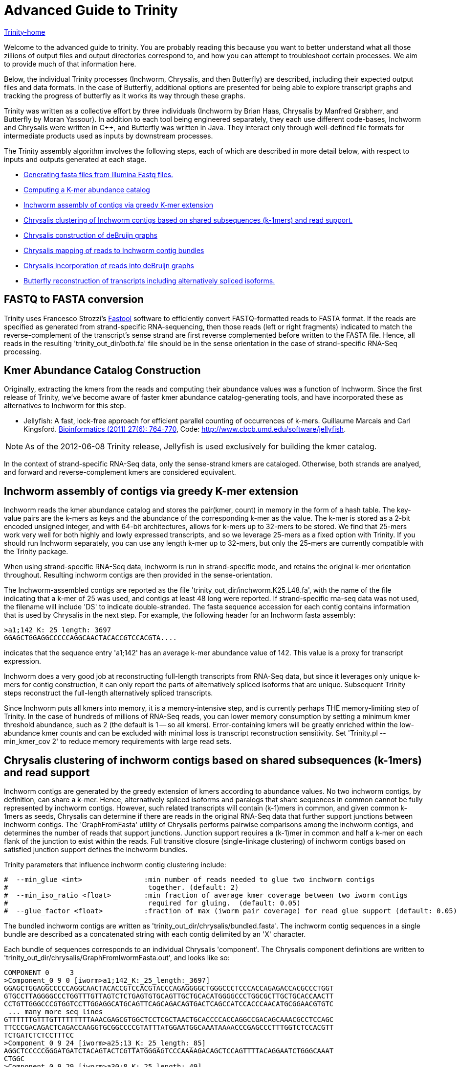 = Advanced Guide to Trinity =

link:index.html[Trinity-home]

Welcome to the advanced guide to trinity.  You are probably reading this because you want to better understand what all those zillions of output files and output directories correspond to, and how you can attempt to troubleshoot certain processes.  We aim to provide much of that information here.

Below, the individual Trinity processes (Inchworm, Chrysalis, and then Butterfly) are described, including their expected output files and data formats.  In the case of Butterfly, additional options are presented for being able to explore transcript graphs and tracking the progress of butterfly as it works its way through these graphs.

Trinity was written as a collective effort by three individuals (Inchworm by Brian Haas, Chrysalis by Manfred Grabherr, and Butterfly by Moran Yassour). In addition to each tool being engineered separately, they each use different code-bases, Inchworm and Chrysalis were written in C++, and Butterfly was written in Java.  They interact only through well-defined file formats for intermediate products used as inputs by downstream processes.

The Trinity assembly algorithm involves the following steps, each of which are described in more detail below, with respect to inputs and outputs generated at each stage.

- <<FASTA_to_FASTQ, Generating fasta files from Illumina Fastq files.>>
- <<Kmer_catalog, Computing a K-mer abundance catalog>>
- <<Inchworm_assembly, Inchworm assembly of contigs via greedy K-mer extension>>
- <<Chrysalis_clustering, Chrysalis clustering of Inchworm contigs based on shared subsequences (k-1mers) and read support.>>
- <<Chrysalis_graphs, Chrysalis construction of deBruijn graphs>>
- <<Chrysalis_read_mapping, Chrysalis mapping of reads to Inchworm contig bundles>>
- <<Chrysalis_graph_reads, Chrysalis incorporation of reads into deBruijn graphs>>
- <<Butterfly_reconstruction, Butterfly reconstruction of transcripts including alternatively spliced isoforms.>>

[[FASTA_to_FASTQ]]
== FASTQ to FASTA conversion ==
Trinity uses Francesco Strozzi's https://github.com/fstrozzi/Fastool[Fastool] software to efficiently convert FASTQ-formatted reads to FASTA format.  If the reads are specified as generated from strand-specific RNA-sequencing, then those reads (left or right fragments) indicated to match the reverse-complement of the transcript's sense strand are first reverse complemented before written to the FASTA file.  Hence, all reads in the resulting 'trinity_out_dir/both.fa' file should be in the sense orientation in the case of strand-specific RNA-Seq processing. 

[[Kmer_catalog]]
== Kmer Abundance Catalog Construction ==
Originally, extracting the kmers from the reads and computing their abundance values was a function of Inchworm.  Since the first release of Trinity, we've become aware of faster kmer abundance catalog-generating tools, and have incorporated these as alternatives to Inchworm for this step.  

- Jellyfish: A fast, lock-free approach for efficient parallel counting of occurrences of k-mers. Guillaume Marcais and Carl Kingsford. http://bioinformatics.oxfordjournals.org/content/27/6/764.long[Bioinformatics (2011) 27(6): 764-770],  Code: http://www.cbcb.umd.edu/software/jellyfish[http://www.cbcb.umd.edu/software/jellyfish].

[NOTE]
As of the 2012-06-08 Trinity release, Jellyfish is used exclusively for building the kmer catalog.

In the context of strand-specific RNA-Seq data, only the sense-strand kmers are cataloged. Otherwise, both strands are analyed, and forward and reverse-complement kmers are considered equivalent.

[[Inchworm_assembly]]
== Inchworm assembly of contigs via greedy K-mer extension ==

Inchworm reads the kmer abundance catalog and stores the pair(kmer, count) in memory in the form of a hash table.  The key-value pairs are the k-mers as keys and the abundance of the corresponding k-mer as the value.  The k-mer is stored as a 2-bit encoded unsigned integer, and with 64-bit architectures, allows for k-mers up to 32-mers to be stored.  We find that 25-mers work very well for both highly and lowly expressed transcripts, and so we leverage 25-mers as a fixed option with Trinity.  If you should run Inchworm separately, you can use any length k-mer up to 32-mers, but only the 25-mers are currently compatible with the Trinity package.

When using strand-specific RNA-Seq data, inchworm is run in strand-specific mode, and retains the original k-mer orientation throughout.  Resulting inchworm contigs are then provided in the sense-orientation. 

The Inchworm-assembled contigs are reported as the file 'trinity_out_dir/inchworm.K25.L48.fa', with the name of the file indicating that a k-mer of 25 was used, and contigs at least 48 long were reported.  If strand-specific rna-seq data was not used, the filename will include 'DS' to indicate double-stranded.  The fasta sequence accession for each contig contains information that is used by Chrysalis in the next step.  For example, the following header for an Inchworm fasta assembly:

  >a1;142 K: 25 length: 3697
  GGAGCTGGAGGCCCCCAGGCAACTACACCGTCCACGTA....

indicates that the sequence entry 'a1;142' has an average k-mer abundance value of 142.  This value is a proxy for transcript expression.

Inchworm does a very good job at reconstructing full-length transcripts from RNA-Seq data, but since it leverages only unique k-mers for contig construction, it can only report the parts of alternatively spliced isoforms that are unique.  Subsequent Trinity steps reconstruct the full-length alternatively spliced transcripts.

Since Inchworm puts all kmers into memory, it is a memory-intensive step, and is currently perhaps THE memory-limiting step of Trinity.  In the case of hundreds of millions of RNA-Seq reads, you can lower memory consumption by setting a minimum kmer threshold abundance, such as 2 (the default is 1 -- so all kmers). Error-containing kmers will be greatly enriched within the low-abundance kmer counts and can be excluded with minimal loss is transcript reconstruction sensitivity. Set 'Trinity.pl --min_kmer_cov 2' to reduce memory requirements with large read sets.

[[Chrysalis_clustering]]
== Chrysalis clustering of inchworm contigs based on shared subsequences (k-1mers) and read support ==

Inchworm contigs are generated by the greedy extension of kmers according to abundance values.  No two inchworm contigs, by definition, can share a k-mer.  Hence, alternatively spliced isoforms and paralogs that share sequences in common cannot be fully represented by inchworm contigs.  However, such related transcripts will contain (k-1)mers in common, and given common k-1mers as seeds, Chrysalis can determine if there are reads in the original RNA-Seq data that further support junctions between inchworm contigs.  The 'GraphFromFasta' utility of Chrysalis performs pairwise comparisons among the inchworm contigs, and determines the number of reads that support junctions. Junction support requires a (k-1)mer in common and half a k-mer on each flank of the junction to exist within the reads.  Full transitive closure (single-linkage clustering) of inchworm contigs based on satisfied junction support defines the inchworm bundles.

Trinity parameters that influence inchworm contig clustering include:

 #  --min_glue <int>               :min number of reads needed to glue two inchworm contigs
 #                                  together. (default: 2) 
 #  --min_iso_ratio <float>        :min fraction of average kmer coverage between two iworm contigs
 #                                  required for gluing.  (default: 0.05)
 #  --glue_factor <float>          :fraction of max (iworm pair coverage) for read glue support (default: 0.05)

The bundled inchworm contigs are written as 'trinity_out_dir/chrysalis/bundled.fasta'.  The inchworm contig sequences in a single bundle are described as a concatenated string with each contig delimited by an 'X' character.

Each bundle of sequences corresponds to an individual Chrysalis 'component'.  The Chrysalis component definitions are written to 'trinity_out_dir/chrysalis/GraphFromIwormFasta.out', and looks like so:

 COMPONENT 0     3
 >Component_0 9 0 [iworm>a1;142_K:_25_length:_3697]
 GGAGCTGGAGGCCCCCAGGCAACTACACCGTCCACGTACCCAGAGGGGCTGGGCCCTCCCACCAGAGACCACGCCCTGGT
 GTGCCTTAGGGGCCCTGGTTTGTTAGTCTCTGAGTGTGCAGTTGCTGCACATGGGGCCCTGGCGCTTGCTGCACCAACTT
 CCTGTTGGGCCCGTGGTCCTTGGAGGCATGCAGTTCAGCAGACAGTGACTCAGCCATCCACCCAACATGCGGAACGTGTC
  ... many more seq lines
 GTTTTTTGTTTGTTTTTTTTTAAACGAGCGTGGCTCCTCGCTAACTGCACCCCACCAGGCCGACAGCAAACGCCTCCAGC
 TTCCCGACAGACTCAGACCAAGGTGCGGCCCCGTATTTATGGAATGGCAAATAAAACCCGAGCCCTTTGGTCTCCACGTT
 TCTGATCTCTCCTTTCC
 >Component_0 9 24 [iworm>a25;13_K:_25_length:_85]
 AGGCTCCCCCGGGATGATCTACAGTACTCGTTATGGGAGTCCCAAAAGACAGCTCCAGTTTTACAGGAATCTGGGCAAAT
 CTGGC
 >Component_0 9 29 [iworm>a30;8_K:_25_length:_49]
 TCAACCTGTTCGATACGGCGGAGGGCTACGCTGCTGGAAAAGCTGAAGT

 

The header line indicates that (COMPONENT 0) is being described and that it contains 3 inchworm contig entries. 
Each inchworm contig that exists as part of that component is then described.

Each component-specific bundle of inchworm contigs is written as a separate file for subsequent parallel processing:

     ex.  chrysalis/RawComps.0/comp0.iworm_bundle

[[Chrysalis_graphs]]
== Chrysalis construction of deBruijn graphs ==

Chrysalis constructs a deBruijn graph from each of the compX.iworm_bundle files using the 'FastaToDeBruijn' utility, generating files:

     ex. chrysalis/RawComps.0/comp0.raw.graph  :de Bruijn graph based on Inchworm contigs only

with format like so:

  Component 0
  1       -1      1       GGAGCTGGAGGCCCCCAGGCAACT        1
  2       1       1       GAGCTGGAGGCCCCCAGGCAACTA        1
  3       2       1       AGCTGGAGGCCCCCAGGCAACTAC        1
  4       3       1       GCTGGAGGCCCCCAGGCAACTACA        1
  5       4       1       CTGGAGGCCCCCAGGCAACTACAC        1
  6       5       1       TGGAGGCCCCCAGGCAACTACACC        1
  ...

  and column headings:
  id     prev     1       kmer                            1

(ignore the 1 columns for now, since they're just placeholders).

Node identifier -1 is a start node with no k-mer sequence.

In the case of strand-specific data, the deBruijn graph is constructed in a strand-specific way.  For non-strand-specific data, a non-redundant deBruijn graph is presented, which can represent transcripts in either (or both, including antisense) orientation.


[[Chrysalis_read_mapping]]
== Chrysalis mapping of reads to Inchworm contig bundles ==

The Chrysalis 'ReadsToTranscripts' utility maps each of the original RNA-Seq reads to the inchworm bundle containing the largest number of kmers in common.  'ReadsToTranscripts' reads the 'trinity_out_dir/both.fa' reads fasta file and the 'trinity_out_dir/chrysalis/bundled.fasta' file, streaming the 'Trinity.pl --max_reads_per_loop' reads at a time and writing to component-specific read files:

   ex.  trinity_out_dir/chrysalis/RawComps.0/comp0.raw.fasta

[[Chrysalis_graph_reads]]
== Chrysalis incorporation of reads into deBruijn graphs ==

The Chrysalis 'QuantifyGraph' utility incorporates the component-mapped reads into the context of the deBruijn graph, and in doing so, weights the kmer edges by the read support.  Files generated include:

  ex.  chrysalis/RawComps.0/comp2.out :the de Bruijn graph with edge weights incorporating the mapped reads
       chrysalis/RawComps.0/comp2.reads :the read sequences and anchor points within the above graph


 Component 2
 1       -1      0       CGGCGTGTGACGCAGTCAGGCCTC        0
 2       1       2       GGCGTGTGACGCAGTCAGGCCTCT        0
 3       2       3       GCGTGTGACGCAGTCAGGCCTCTG        0
 4       3       3       CGTGTGACGCAGTCAGGCCTCTGC        0
 5       4       3       GTGTGACGCAGTCAGGCCTCTGCG        0
 6       5       4       TGTGACGCAGTCAGGCCTCTGCGC        0
 7       6       4       GTGACGCAGTCAGGCCTCTGCGCG        0
 8       7       4       TGACGCAGTCAGGCCTCTGCGCGC        0
 9       8       4       GACGCAGTCAGGCCTCTGCGCGCT        0
 10      9       4       ACGCAGTCAGGCCTCTGCGCGCTG        0
 11      10      4       CGCAGTCAGGCCTCTGCGCGCTGC        0
 12      11      6       GCAGTCAGGCCTCTGCGCGCTGCG        0
 ...



The format of the '.reads' file is like so:

  Component 2
  >61DFRAAXX100204:2:25:3750:2732/2       0       1833    51      1884            GGGAAGGCACTTTCCGGATGATCCCGTATCCCCTGGAGAAGGGACACCTATTTTATCCATACCCAATCTGTACAGA    +
  >61DFRAAXX100204:2:25:7347:5444/2       0       202     51      253             GACTGCAGTCTCTGCTGCTGCTCGCAGACCTGCCCTGCGCTAGCTACCTAGCCCTGCCTCACTGCATCCCTCAAGA    +
  >61DFRAAXX100204:2:25:8933:8122/2       0       2418    51      1183            CTTGGAGATAAACGAGTGTGCAACTGCGTACATTCTCTTGGCGGAAGAAGAAGCGACAACTATTGCTGAAGCAGAA    +
  >61DFRAAXX100204:2:26:11187:19799/2     0       1324    51      1375            CTATATCAAAAGAAGGCTGGCGATGTGTGCCCGGAGACTTGGAAGGACCAGAGAAGCAGTGAAGATGATGAGAGAT    +
  >61DFRAAXX100204:2:26:12653:14528/2     14      1432    51      1469            CTCCTAAGCATGTACAATATCCATGAGAACCTTCTAGAAGCTCTTCTGGAACTCCAAGCTTATGCTGATGTTCAGG    +
  >61DFRAAXX100204:2:26:12686:3440/2      15      843     51      879             CAGAATGCAAAGTAAGGCGAAATCCACTGAATCTGTTTAGGGGTGCGGAATATAATCGGTACACTTGGGTCACAGG    +
  >61DFRAAXX100204:2:26:16242:3695/2      14      279     51      316             GCATCCCTTAAGAACCGCGGCAGCCTTTCCTTGCCTGCTGGATTTTGAGAAGCAGCTCTTCGATTTGGGCTGGTGT    +
  >61DFRAAXX100204:2:26:16448:13715/2     0       1753    51      1804            TGAAGCGATAGCATATGCATTCTTTCATCTTGCACACTGGAAGAGGGTGGAAGGGGCTTTGAATCTCTTGCATTGT    +
  >61DFRAAXX100204:2:26:16861:10738/2     0       2865    51      622             CGACAACCTGAGCACAGTGAGCATGTTTTTGAACACGTTAACCCCAAAGTTCTACGTGGCCCTGACAGGCACTTCC    +
  >61DFRAAXX100204:2:26:17369:11435/2     0       1005    51      1056            TGCAAAAAGCTTGGAGAGAAAGGAACCCTCAAGCCAGGATTTCTGCAGCTCATGAAGCCTTGGAGATAAACGAAAT    +
  ...

   with fields: read_accession, start_in_read, start_node_id, end_in_read, end_node_id, read_sequence, read_orientation_in_graph

(examples shown for formatting information only; they don't match up to each other here. Explore the sample data for synchronized examples).

[[Butterfly_reconstruction]]
== Butterfly reconstruction of transcripts including alternatively spliced isoforms ==

When Chrysalis completes, it creates a file called 'trinity_out_dir/chrysalis/butterfly_commands' that contains the minimal command string to execute Butterfly on these components.  The Trinity.pl wrapper modifies these commands to include Java settings (such as heap size intialization and any butterfly parameters set at runtime).  The modified command file 'butterfly_commands.adj' contains the butterfly commands that should be executed.

Butterfly consumes the deBruijn '.out' and read-map '.reads' files for each corresponding Chrysalis component.  Butterfly traces the paths that reads and pairs of reads take within the graph and reports the most probable transcripts as a fasta file. 

The resulting Butterfly assembly file for component 2 would exist as: 'comp2_allProbPaths.fasta'.  The format of the fasta file is like so:

  >comp2_c0_seq1 len=2364 path=[0:0-587 588:588-1076 1146:1077-2363]
  GAGCTCTTCAGGAGGGGGAATGTGCTTGTGGTTTTTGGTCTTGTGCATTTTGTGACAAAG
  GAATTCCCTTTTGAATCGCGCTGTTCCCTTGAAACCCTGGAGCCTCTGGTTCAAGCAGCG
  CAGTCAGTCTGTGCAGTGTCCCTGACGTCATCCGGCGTATGCATAAGCTCTGCTATTGTC
  TTACCGCTAGAGCAGGGCTGAGGACTGCAGTCTCTGCTGCTGCTCGCAGACCTGCCCTGC
  ...


The accession of each fasta entry is bundled with information, and is broken down like so:
   
    >comp2_c0_seq1 len=2364 path=[0:0-587 588:588-1076 1146:1077-2363]
   
    comp2: contig is derived from Chrysalis component # 2
    c0: contig also corresponds to Butterfly sub-component # 0  (during graph compaction and pruning, some components are partitioned into disconnected subcomponents).
    seq1: contig sequence count from chrysalis component 2, butterfly subcomponent zero.  If this subcomponent yields multiple sequences, these will have different seq numbers.
    len:  length of the transcript contig

    path: list of vertices in the compacted graph that represent the final transcript sequence and the range within the given assembled sequence that those nodes corresond to.  For example, node:0 spans from position 0-587, and then connects to node 588: which extends from position 588-1076 within the transcript, and so on. It's coincidental in this case that the node identifier matches up with the start position within the sequence; it's not always the case, as shown by the third node of this sequence path.


The operations of butterfly can become more transparent if you execute the Butterfly command with a verbose setting of at least 5, in which case, in addition to yielding the most probably transcript contigs, it will report the underlying compacted graph structure, and describe the vertices that are being visited during transcript reconstruction.  For example, the following Butterfly command reports:


  RUNNING: java -Xmx1000M -jar /Users/bhaas/sVN/trinityrnaseq/Butterfly/Butterfly.jar -N 28363 -L 305 -F 280 -C chrysalis/RawComps.0/comp25 --edge-thr=0.05 --stderr -V 5
  fixExtremelyHighSingleEdges()
  method: combineSimilarPathsThatEndAtV(-1)
  method: combineSimilarPathsThatEndAtV(-1)
  method: combineSimilarPathsThatEndAtV(-1)
  method: combineSimilarPathsThatEndAtV(256)
  method: combineSimilarPathsThatEndAtV(256)
  method: combineSimilarPathsThatEndAtV(0)
  method: combineSimilarPathsThatEndAtV(0)
  method: combineSimilarPathsThatEndAtV(73)
  method: combineSimilarPathsThatEndAtV(73)
  method: combineSimilarPathsThatEndAtV(73)
  method: combineSimilarPathsThatEndAtV(247)
  method: combineSimilarPathsThatEndAtV(247)
  method: combineSimilarPathsThatEndAtV(100)
  method: combineSimilarPathsThatEndAtV(100)
  method: combineSimilarPathsThatEndAtV(109)
  method: combineSimilarPathsThatEndAtV(109)
  method: combineSimilarPathsThatEndAtV(-2)


The graph vertices that are being visited are provided in the parenthesis above, starting with (-1), which is the start node that all initial vertices link to, and ending at (-2), which is a final sink node.

Butterfly, given the -V 5 setting, creates a file called link:comp25_justBeforeFindingPaths.pdf[comp25_justBeforeFindingPaths.dot] that represents the structure of the compacted graph.  This graph can be viewed using http://www.graphviz.org/[GraphViz].  The graph can be exported in pdf format for searching (not sure why graphviz doesn't have a search function). The 'Preview' software on Mac OSX works well for this (acroread doesn't for some unknown reason).  In the pdf-formatted file, you can search for node identifiers and find the corresponding vertex in the graph.  The graph nodes are formatted like so: TTTACCTCAC...GATGGCTCAG\:1\(0)\[73], with the trailing three numbers corresponding to: average_node_coverage, node_id, sequence_length.

If you have very complex graphs that are taking an exceedingly long time to process (more than a day), you can consider increasing the '--edge-thr' Butterfly threshold to further simplify the graph before transcript reconstruction. Hopefully, this should not happen. Be sure to send us any ultra-long-running graphs so we can explore more efficient ways of processing them in Butterfly.

Important Butterfly parameters accessible via 'Trinity.pl' include:


 #  --max_number_of_paths_per_node <int>  :only most supported (N) paths are extended from node A->B,
 #                                         mitigating combinatoric path explorations. (default: 10)
 #  --group_pairs_distance <int>    :maximum length expected between fragment pairs (default: 500)
 #                                   
 #  --path_reinforcement_distance <int>   :minimum overlap of reads with growing transcript 
 #                                        path (default: 75)
 #
 #  --lenient_path_extension        :require minimal read overlap to allow for path extensions. 
 #                                   (equivalent to --path_reinforcement_distance=1)
 #

A little more information on some of these parameters:

The '--group_pairs_distance' defines the longest distance acceptable between two paired reads whereby they'll be grouped into a pair-path in the context of the deBruijn graph.  If pairs exist outside of this distance, then each read will be treated as if it's a single read rather than a connected pair.


The '--path_reinforcement_distance' specifies the amount of overlap support required for a read (or pair) path to extend a growing transcript path witin the graph. Setting this value to a large number of bases relative to your expected fragment length will increase the specificity of the resulting transcript reconstructions, but could lead to more highly fragmented transcripts where coverage is low or uneven.  Setting the value too low will decrease the specificity of the reconstruction, allowing for weakly supported transcript extensions, but should enrich for more full-length transcripts where coverage is low.  Eventually, this parameter may be set dynamically by Butterfly, but for now it's constant across a given run.


